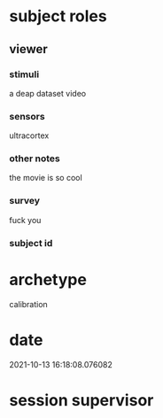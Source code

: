 * subject roles
** viewer
*** stimuli
a deap dataset video
*** sensors
ultracortex
*** other notes
the movie is so cool
*** survey
fuck you
*** subject id

* archetype
calibration
* date
2021-10-13 16:18:08.076082
* session supervisor

